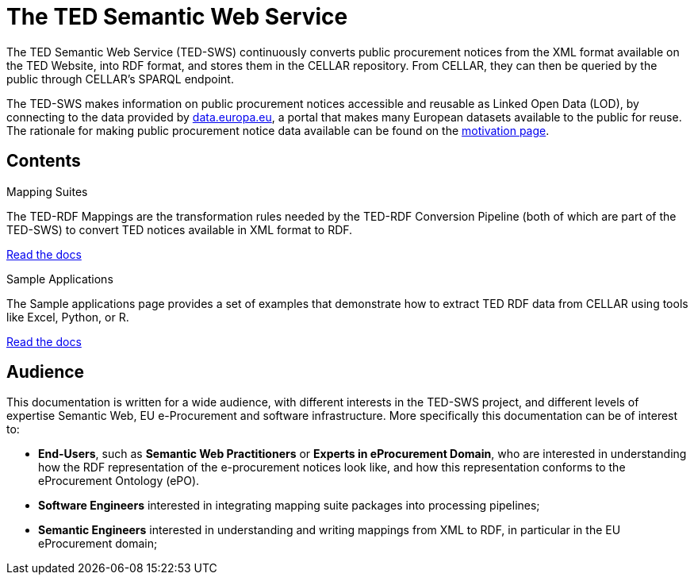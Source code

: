 = The TED Semantic Web Service

The TED Semantic Web Service (TED-SWS) continuously converts public procurement notices from the XML format available on the TED Website, into RDF format, and stores them in the CELLAR repository. From CELLAR, they can then be queried by the public through CELLAR’s SPARQL endpoint.

The TED-SWS makes information on public procurement notices accessible and reusable as Linked Open Data (LOD), by connecting to the data provided by https://data.europa.eu[data.europa.eu], a portal that makes many European datasets available to the public for reuse. The rationale for making public procurement notice data available can be found on the  xref:motivation.adoc[motivation page].


== Contents

[.tile-container]
--

[.tile]
.Mapping Suites
****
The TED-RDF Mappings are the transformation rules needed by the TED-RDF Conversion Pipeline (both of which are part of the TED-SWS) to convert TED notices available in XML format to RDF.

<<SWS:ROOT:mapping_suite/index.adoc#, Read the docs>>
****


[.tile]
.Sample Applications
****
The Sample applications page provides a set of examples that demonstrate how to extract TED RDF data from CELLAR using tools like Excel, Python, or R.

<<SWS:ROOT:sample_app/index.adoc#, Read the docs>>
****

--


== Audience

This documentation is written for a wide audience, with different interests in the TED-SWS project, and different levels of expertise Semantic Web, EU e-Procurement and software infrastructure. More specifically this documentation can be of interest to:

- *End-Users*, such as *Semantic Web Practitioners* or *Experts in eProcurement Domain*, who are interested in understanding how the RDF representation of the e-procurement notices look like, and how this representation conforms to the eProcurement Ontology (ePO).
- *Software Engineers* interested in integrating mapping suite packages into processing pipelines;
- *Semantic Engineers* interested in understanding and writing mappings from XML to RDF, in particular in the EU eProcurement domain;

